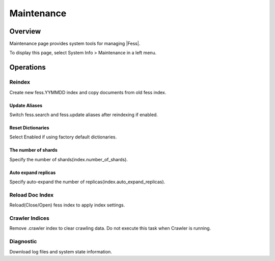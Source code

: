 =======
Maintenance
=======

Overview
====

Maintenance page provides system tools for managing |Fess|.

|image0|

To display this page, select System Info > Maintenance in a left menu.


Operations
========

Reindex
-------

Create new fess.YYMMDD index and copy documents from old fess index.

Update Aliases
::::::::::::::

Switch fess.search and fess.update aliases after reindexing if enabled.

Reset Dictionaries
::::::::::::::::::

Select Enabled if using factory default dictionaries.

The number of shards
::::::::::::::::::::

Specify the number of shards(index.number_of_shards).

Auto expand replicas
::::::::::::::::::::

Specify auto-expand the number of replicas(index.auto_expand_replicas).

Reload Doc Index
----------------

Reload(Close/Open) fess index to apply index settings.

Crawler Indices
---------------

Remove .crawler index to clear crawling data.
Do not execute this task when Crawler is running.

Diagnostic
----------

Download log files and system state information.

.. |image0| image:: ../../../resources/images/en/13.1/admin/maintenance-1.png

